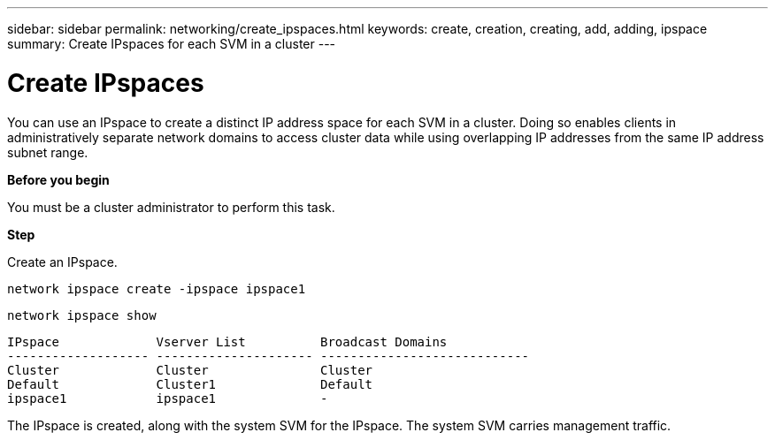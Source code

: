 ---
sidebar: sidebar
permalink: networking/create_ipspaces.html
keywords: create, creation, creating, add, adding, ipspace
summary: Create IPspaces for each SVM in a cluster
---

= Create IPspaces
:hardbreaks:
:nofooter:
:icons: font
:linkattrs:
:imagesdir: ./media/

//
// use _include/create_ipspaces.adoc
//
// restructured: March 2021
//

[.lead]
You can use an IPspace to create a distinct IP address space for each SVM in a cluster. Doing so enables clients in administratively separate network domains to access cluster data while using overlapping IP addresses from the same IP address subnet range.

*Before you begin*

You must be a cluster administrator to perform this task.

*Step*

Create an IPspace.

`network ipspace create -ipspace ipspace1`

`network ipspace show`

....
IPspace             Vserver List          Broadcast Domains
------------------- --------------------- ----------------------------
Cluster             Cluster               Cluster
Default             Cluster1              Default
ipspace1            ipspace1              -
....

The IPspace is created, along with the system SVM for the IPspace. The system SVM carries management traffic.

// Used for workflow 9.8+ and 9.7-
